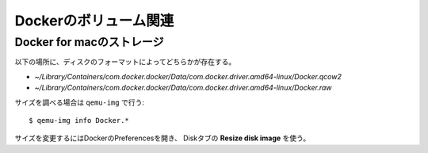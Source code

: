 Dockerのボリューム関連
======================

.. highlight:: console

Docker for macのストレージ
--------------------------

以下の場所に、ディスクのフォーマットによってどちらかが存在する。

* *~/Library/Containers/com.docker.docker/Data/com.docker.driver.amd64-linux/Docker.qcow2*
* *~/Library/Containers/com.docker.docker/Data/com.docker.driver.amd64-linux/Docker.raw*

サイズを調べる場合は ``qemu-img`` で行う::

	$ qemu-img info Docker.*

サイズを変更するにはDockerのPreferencesを開き、
Diskタブの **Resize disk image** を使う。
